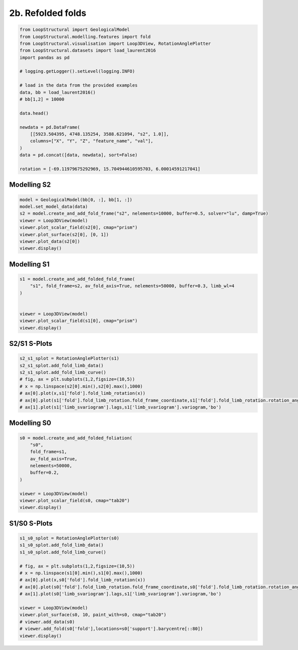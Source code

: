 
.. DO NOT EDIT.
.. THIS FILE WAS AUTOMATICALLY GENERATED BY SPHINX-GALLERY.
.. TO MAKE CHANGES, EDIT THE SOURCE PYTHON FILE:
.. "_auto_examples/2_fold/plot_2__refolded_folds.py"
.. LINE NUMBERS ARE GIVEN BELOW.

.. only:: html

    .. note::
        :class: sphx-glr-download-link-note

        :ref:`Go to the end <sphx_glr_download__auto_examples_2_fold_plot_2__refolded_folds.py>`
        to download the full example code.

.. rst-class:: sphx-glr-example-title

.. _sphx_glr__auto_examples_2_fold_plot_2__refolded_folds.py:


2b. Refolded folds
===================

.. GENERATED FROM PYTHON SOURCE LINES 7-31

.. code-block:: Python


    from LoopStructural import GeologicalModel
    from LoopStructural.modelling.features import fold
    from LoopStructural.visualisation import Loop3DView, RotationAnglePlotter
    from LoopStructural.datasets import load_laurent2016
    import pandas as pd

    # logging.getLogger().setLevel(logging.INFO)

    # load in the data from the provided examples
    data, bb = load_laurent2016()
    # bb[1,2] = 10000

    data.head()

    newdata = pd.DataFrame(
        [[5923.504395, 4748.135254, 3588.621094, "s2", 1.0]],
        columns=["X", "Y", "Z", "feature_name", "val"],
    )
    data = pd.concat([data, newdata], sort=False)

    rotation = [-69.11979675292969, 15.704944610595703, 6.00014591217041]









.. GENERATED FROM PYTHON SOURCE LINES 32-35

Modelling S2
~~~~~~~~~~~~


.. GENERATED FROM PYTHON SOURCE LINES 35-46

.. code-block:: Python


    model = GeologicalModel(bb[0, :], bb[1, :])
    model.set_model_data(data)
    s2 = model.create_and_add_fold_frame("s2", nelements=10000, buffer=0.5, solver="lu", damp=True)
    viewer = Loop3DView(model)
    viewer.plot_scalar_field(s2[0], cmap="prism")
    viewer.plot_surface(s2[0], [0, 1])
    viewer.plot_data(s2[0])
    viewer.display()





.. image-sg:: /_auto_examples/2_fold/images/sphx_glr_plot_2__refolded_folds_001.png
   :alt: plot 2  refolded folds
   :srcset: /_auto_examples/2_fold/images/sphx_glr_plot_2__refolded_folds_001.png
   :class: sphx-glr-single-img





.. GENERATED FROM PYTHON SOURCE LINES 47-50

Modelling S1
~~~~~~~~~~~~


.. GENERATED FROM PYTHON SOURCE LINES 50-60

.. code-block:: Python


    s1 = model.create_and_add_folded_fold_frame(
        "s1", fold_frame=s2, av_fold_axis=True, nelements=50000, buffer=0.3, limb_wl=4
    )


    viewer = Loop3DView(model)
    viewer.plot_scalar_field(s1[0], cmap="prism")
    viewer.display()




.. image-sg:: /_auto_examples/2_fold/images/sphx_glr_plot_2__refolded_folds_002.png
   :alt: plot 2  refolded folds
   :srcset: /_auto_examples/2_fold/images/sphx_glr_plot_2__refolded_folds_002.png
   :class: sphx-glr-single-img





.. GENERATED FROM PYTHON SOURCE LINES 61-64

S2/S1 S-Plots
~~~~~~~~~~~~~


.. GENERATED FROM PYTHON SOURCE LINES 64-74

.. code-block:: Python

    s2_s1_splot = RotationAnglePlotter(s1)
    s2_s1_splot.add_fold_limb_data()
    s2_s1_splot.add_fold_limb_curve()
    # fig, ax = plt.subplots(1,2,figsize=(10,5))
    # x = np.linspace(s2[0].min(),s2[0].max(),1000)
    # ax[0].plot(x,s1['fold'].fold_limb_rotation(x))
    # ax[0].plot(s1['fold'].fold_limb_rotation.fold_frame_coordinate,s1['fold'].fold_limb_rotation.rotation_angle,'bo')
    # ax[1].plot(s1['limb_svariogram'].lags,s1['limb_svariogram'].variogram,'bo')





.. image-sg:: /_auto_examples/2_fold/images/sphx_glr_plot_2__refolded_folds_003.png
   :alt: plot 2  refolded folds
   :srcset: /_auto_examples/2_fold/images/sphx_glr_plot_2__refolded_folds_003.png
   :class: sphx-glr-single-img


.. rst-class:: sphx-glr-script-out

 .. code-block:: none


    [<matplotlib.lines.Line2D object at 0x7fe7a4597200>]



.. GENERATED FROM PYTHON SOURCE LINES 75-78

Modelling S0
~~~~~~~~~~~~


.. GENERATED FROM PYTHON SOURCE LINES 78-91

.. code-block:: Python


    s0 = model.create_and_add_folded_foliation(
        "s0",
        fold_frame=s1,
        av_fold_axis=True,
        nelements=50000,
        buffer=0.2,
    )

    viewer = Loop3DView(model)
    viewer.plot_scalar_field(s0, cmap="tab20")
    viewer.display()




.. image-sg:: /_auto_examples/2_fold/images/sphx_glr_plot_2__refolded_folds_004.png
   :alt: plot 2  refolded folds
   :srcset: /_auto_examples/2_fold/images/sphx_glr_plot_2__refolded_folds_004.png
   :class: sphx-glr-single-img





.. GENERATED FROM PYTHON SOURCE LINES 92-95

S1/S0 S-Plots
~~~~~~~~~~~~~


.. GENERATED FROM PYTHON SOURCE LINES 95-110

.. code-block:: Python

    s1_s0_splot = RotationAnglePlotter(s0)
    s1_s0_splot.add_fold_limb_data()
    s1_s0_splot.add_fold_limb_curve()

    # fig, ax = plt.subplots(1,2,figsize=(10,5))
    # x = np.linspace(s1[0].min(),s1[0].max(),1000)
    # ax[0].plot(x,s0['fold'].fold_limb_rotation(x))
    # ax[0].plot(s0['fold'].fold_limb_rotation.fold_frame_coordinate,s0['fold'].fold_limb_rotation.rotation_angle,'bo')
    # ax[1].plot(s0['limb_svariogram'].lags,s1['limb_svariogram'].variogram,'bo')

    viewer = Loop3DView(model)
    viewer.plot_surface(s0, 10, paint_with=s0, cmap="tab20")
    # viewer.add_data(s0)
    # viewer.add_fold(s0['fold'],locations=s0['support'].barycentre[::80])
    viewer.display()



.. image-sg:: /_auto_examples/2_fold/images/sphx_glr_plot_2__refolded_folds_005.png
   :alt: plot 2  refolded folds
   :srcset: /_auto_examples/2_fold/images/sphx_glr_plot_2__refolded_folds_005.png
   :class: sphx-glr-single-img

.. image-sg:: /_auto_examples/2_fold/images/sphx_glr_plot_2__refolded_folds_006.png
   :alt: plot 2  refolded folds
   :srcset: /_auto_examples/2_fold/images/sphx_glr_plot_2__refolded_folds_006.png
   :class: sphx-glr-single-img






.. rst-class:: sphx-glr-timing

   **Total running time of the script:** (0 minutes 29.643 seconds)


.. _sphx_glr_download__auto_examples_2_fold_plot_2__refolded_folds.py:

.. only:: html

  .. container:: sphx-glr-footer sphx-glr-footer-example

    .. container:: sphx-glr-download sphx-glr-download-jupyter

      :download:`Download Jupyter notebook: plot_2__refolded_folds.ipynb <plot_2__refolded_folds.ipynb>`

    .. container:: sphx-glr-download sphx-glr-download-python

      :download:`Download Python source code: plot_2__refolded_folds.py <plot_2__refolded_folds.py>`

    .. container:: sphx-glr-download sphx-glr-download-zip

      :download:`Download zipped: plot_2__refolded_folds.zip <plot_2__refolded_folds.zip>`


.. only:: html

 .. rst-class:: sphx-glr-signature

    `Gallery generated by Sphinx-Gallery <https://sphinx-gallery.github.io>`_
